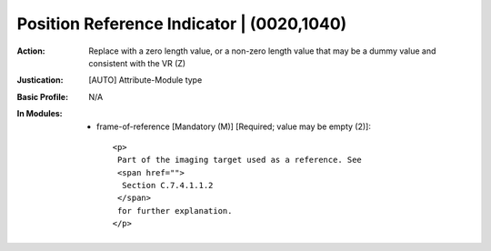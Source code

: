 ------------------------------------------
Position Reference Indicator | (0020,1040)
------------------------------------------
:Action: Replace with a zero length value, or a non-zero length value that may be a dummy value and consistent with the VR (Z)
:Justication: [AUTO] Attribute-Module type
:Basic Profile: N/A
:In Modules:
   - frame-of-reference [Mandatory (M)] [Required; value may be empty (2)]::

       <p>
        Part of the imaging target used as a reference. See
        <span href="">
         Section C.7.4.1.1.2
        </span>
        for further explanation.
       </p>

